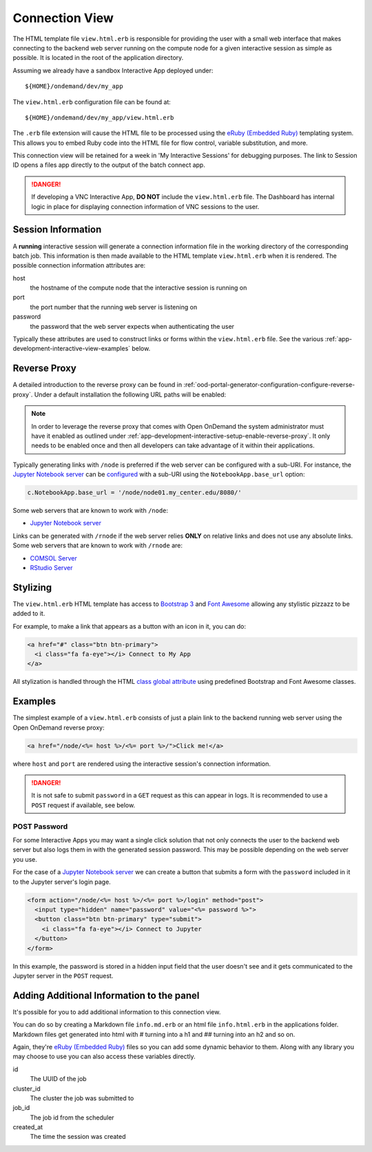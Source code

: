 .. _app-development-interactive-view:

Connection View
===============

The HTML template file ``view.html.erb`` is responsible for providing the user
with a small web interface that makes connecting to the backend web server
running on the compute node for a given interactive session as simple as
possible. It is located in the root of the application directory.

Assuming we already have a sandbox Interactive App deployed under::

  ${HOME}/ondemand/dev/my_app

The ``view.html.erb`` configuration file can be found at::

  ${HOME}/ondemand/dev/my_app/view.html.erb

The ``.erb`` file extension will cause the HTML file to be processed using the
`eRuby (Embedded Ruby)`_ templating system. This allows you to embed Ruby code
into the HTML file for flow control, variable substitution, and more.

This connection view will be retained for a week in 'My Interactive Sessions' 
for debugging purposes. The link to Session ID opens a files app directly to 
the output of the batch connect app.

.. danger::

   If developing a VNC Interactive App, **DO NOT** include the
   ``view.html.erb`` file. The Dashboard has internal logic in place for
   displaying connection information of VNC sessions to the user.

Session Information
-------------------

A **running** interactive session will generate a connection information file
in the working directory of the corresponding batch job. This information is
then made available to the HTML template ``view.html.erb`` when it is rendered.
The possible connection information attributes are:

host
  the hostname of the compute node that the interactive session is running on
port
  the port number that the running web server is listening on
password
  the password that the web server expects when authenticating the user

Typically these attributes are used to construct links or forms within the
``view.html.erb`` file. See the various
:ref:`app-development-interactive-view-examples` below.

Reverse Proxy
-------------

A detailed introduction to the reverse proxy can be found in
:ref:`ood-portal-generator-configuration-configure-reverse-proxy`. Under a
default installation the following URL paths will be enabled:

.. http:get:: /node/(host)/(port)(path)

   reverse proxies the request to the given ``host`` and ``port`` using the
   **full and untouched** URL request path

   Example
     By visiting the hypothetical link below::

       https://ondemand.my_center.edu/node/node01.my_center.edu/8080/index.html

     the following URL request::

       /node/node01.my_center.edu/8080/index.html

     is sent to the web server running on host ``node01.my_center.edu`` and
     port ``8080``.

.. http:get:: /rnode/(host)/(port)(path)

   reverse proxies the request to the given ``host`` and ``port`` using
   **ONLY** the ``path`` portion of the URL request path

   Example
     By visiting the hypothetical link below::

       https://ondemand.my_center.edu/rnode/node02.my_center.edu/5000/index.html

     the following URL request::

       /index.html

     is sent to the web server running on host ``node02.my_center.edu`` and
     port ``5000``.

.. note::

   In order to leverage the reverse proxy that comes with Open OnDemand the
   system administrator must have it enabled as outlined under
   :ref:`app-development-interactive-setup-enable-reverse-proxy`. It only needs
   to be enabled once and then all developers can take advantage of it within
   their applications.

Typically generating links with ``/node`` is preferred if the web server can be
configured with a sub-URI. For instance, the `Jupyter Notebook server`_ can be
`configured`_ with a sub-URI using the ``NotebookApp.base_url`` option:

.. code-block:: python

   c.NotebookApp.base_url = '/node/node01.my_center.edu/8080/'

Some web servers that are known to work with ``/node``:

- `Jupyter Notebook server`_

Links can be generated with ``/rnode`` if the web server relies **ONLY** on
relative links and does not use any absolute links. Some web servers that are
known to work with ``/rnode`` are:

- `COMSOL Server`_
- `RStudio Server`_

Stylizing
---------

The ``view.html.erb`` HTML template has access to `Bootstrap 3`_ and `Font
Awesome`_ allowing any stylistic pizzazz to be added to it.

For example, to make a link that appears as a button with an icon in it, you
can do:

.. code-block:: html

   <a href="#" class="btn btn-primary">
     <i class="fa fa-eye"></i> Connect to My App
   </a>

All stylization is handled through the HTML `class global attribute`_ using
predefined Bootstrap and Font Awesome classes.

.. _app-development-interactive-view-examples:

Examples
--------

The simplest example of a ``view.html.erb`` consists of just a plain link to
the backend running web server using the Open OnDemand reverse proxy:

.. code-block:: html+erb

   <a href="/node/<%= host %>/<%= port %>/">Click me!</a>

where ``host`` and ``port`` are rendered using the interactive session's
connection information.

.. danger::

   It is not safe to submit ``password`` in a ``GET`` request as this can
   appear in logs. It is recommended to use a ``POST`` request if available,
   see below.

POST Password
`````````````

For some Interactive Apps you may want a single click solution that not only
connects the user to the backend web server but also logs them in with the
generated session password. This may be possible depending on the web server
you use.

For the case of a `Jupyter Notebook server`_ we can create a button that
submits a form with the ``password`` included in it to the Jupyter server's
login page.

.. code-block:: html+erb

   <form action="/node/<%= host %>/<%= port %>/login" method="post">
     <input type="hidden" name="password" value="<%= password %>">
     <button class="btn btn-primary" type="submit">
       <i class="fa fa-eye"></i> Connect to Jupyter
     </button>
   </form>

In this example, the password is stored in a hidden input field that the user
doesn't see and it gets communicated to the Jupyter server in the ``POST``
request.

.. _bc_info_html_md_erb:

Adding Additional Information to the panel
------------------------------------------

It's possible for you to add additional information to this connection view.

You can do so by creating a Markdown file ``info.md.erb`` or an html file
``info.html.erb`` in the applications folder.  Markdown files get generated
into html with # turning into a h1 and ## turning into an h2 and so on.

Again, they're `eRuby (Embedded Ruby)`_ files so you can add some dynamic behavior
to them. Along with any library you may choose to use you can also access these
variables directly.

id
  The UUID of the job
cluster_id
  The cluster the job was submitted to
job_id
  The job id from the scheduler
created_at
  The time the session was created


.. _eruby (embedded ruby): https://en.wikipedia.org/wiki/ERuby
.. _jupyter notebook server: http://jupyter.readthedocs.io/en/latest/
.. _configured: http://jupyter-notebook.readthedocs.io/en/stable/config.html
.. _comsol server: https://www.comsol.com/comsol-server
.. _rstudio server: https://www.rstudio.com/products/rstudio-server/
.. _bootstrap 3: https://getbootstrap.com/docs/3.3/
.. _font awesome: https://fontawesome.com/
.. _class global attribute: https://developer.mozilla.org/en-US/docs/Web/HTML/Global_attributes/class
